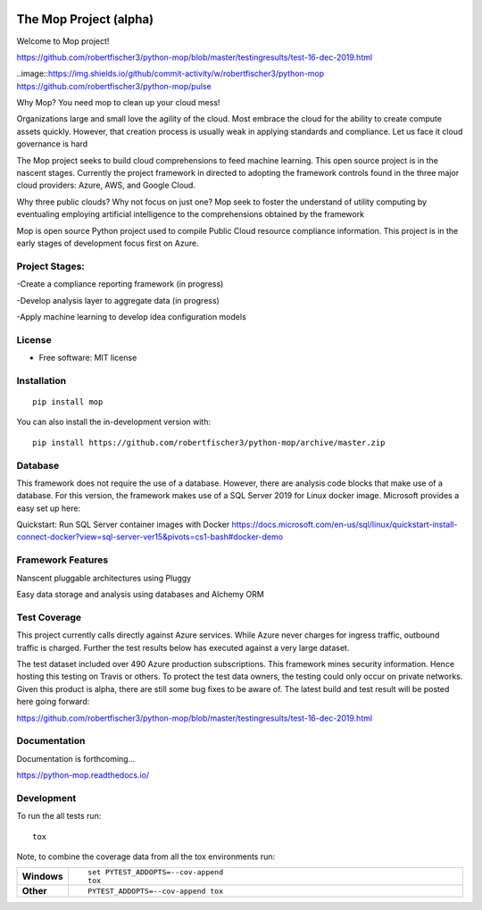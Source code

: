 .. image:: mop.png
    :width: 150px
    :align: left
    :height: 150px
    :alt: alternate text

=======================
The Mop Project (alpha)
=======================

Welcome to Mop project!

.. image:: https://img.shields.io/badge/tests-current%20tests-yellow
https://github.com/robertfischer3/python-mop/blob/master/testingresults/test-16-dec-2019.html


..image::https://img.shields.io/github/commit-activity/w/robertfischer3/python-mop
https://github.com/robertfischer3/python-mop/pulse


Why Mop? You need mop to clean up your cloud mess!

Organizations large and small love the agility of the cloud.  Most embrace the cloud for the ability to create compute
assets quickly. However, that creation process is usually weak in applying standards and compliance.  Let us face it cloud
governance is hard

The Mop project seeks to build cloud comprehensions to feed machine learning.  This open source project is in the nascent
stages. Currently the project framework in directed to adopting the framework controls found in the
three major cloud providers: Azure, AWS, and Google Cloud.

Why three public clouds? Why not focus on just one? Mop seek to foster the understand of utility computing by eventualing
employing artificial intelligence to the comprehensions obtained by the framework

Mop is open source Python project used to compile Public Cloud resource compliance information.  This project is in the
early stages of development focus first on Azure.

Project Stages:
================
-Create a compliance reporting framework (in progress)

-Develop analysis layer to aggregate data (in progress)

-Apply machine learning to develop idea configuration models


License
========
* Free software: MIT license

Installation
============

::

    pip install mop

You can also install the in-development version with::

    pip install https://github.com/robertfischer3/python-mop/archive/master.zip


Database
=============
This framework does not require the use of a database.  However, there are analysis code
blocks that make use of a database.  For this version, the framework makes use of a SQL Server
2019 for Linux docker image.  Microsoft provides a easy set up here:

Quickstart: Run SQL Server container images with Docker
https://docs.microsoft.com/en-us/sql/linux/quickstart-install-connect-docker?view=sql-server-ver15&pivots=cs1-bash#docker-demo

Framework Features
==================

Nanscent pluggable architectures using Pluggy

.. image:: https://pluggy.readthedocs.io/en/latest/_static/img/plug.png
    :width: 150px
    :align: left
    :height: 150px
    :alt: alternate text

Easy data storage and analysis using databases and Alchemy ORM

.. image:: https://www.sqlalchemy.org/img/sqla_logo.png
    :width: 150px
    :align: left
    :height: 25px
    :alt: alternate text


Test Coverage
=============

This project currently calls directly against Azure services.  While Azure never charges for ingress traffic, outbound
traffic is charged.  Further the test results below has executed against a very large dataset.

The test dataset included over 490 Azure production subscriptions. This framework mines security information.  Hence hosting
this testing on Travis or others.  To protect the test data owners, the testing could only occur on private networks.  Given
this product is alpha, there are still some bug fixes to be aware of.  The latest build and test result will
be posted here going forward:

https://github.com/robertfischer3/python-mop/blob/master/testingresults/test-16-dec-2019.html

Documentation
=============

Documentation is forthcoming...

https://python-mop.readthedocs.io/


Development
===========

To run the all tests run::

    tox

Note, to combine the coverage data from all the tox environments run:

.. list-table::
    :widths: 10 90
    :stub-columns: 1

    - - Windows
      - ::

            set PYTEST_ADDOPTS=--cov-append
            tox

    - - Other
      - ::

            PYTEST_ADDOPTS=--cov-append tox

